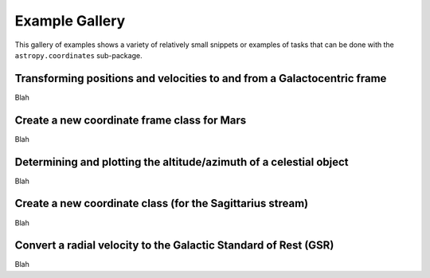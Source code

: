 .. _astropy-coordinates-example-gallery:

Example Gallery
***************

This gallery of examples shows a variety of relatively small snippets or
examples of tasks that can be done with the ``astropy.coordinates`` sub-package.


.. _sphx_glr_generated_examples_coordinates_plot_galactocentric-frame.py:

Transforming positions and velocities to and from a Galactocentric frame
========================================================================

Blah


.. _sphx_glr_generated_examples_coordinates_plot_mars-coordinate-frame.py:

Create a new coordinate frame class for Mars
============================================

Blah


.. _sphx_glr_generated_examples_coordinates_plot_obs-planning.py:

Determining and plotting the altitude/azimuth of a celestial object
===================================================================

Blah


.. _sphx_glr_generated_examples_coordinates_plot_sgr-coordinate-frame.py:

Create a new coordinate class (for the Sagittarius stream)
==========================================================

Blah


.. _sphx_glr_generated_examples_coordinates_ rv-to-gsr.py:

Convert a radial velocity to the Galactic Standard of Rest (GSR)
================================================================

Blah
